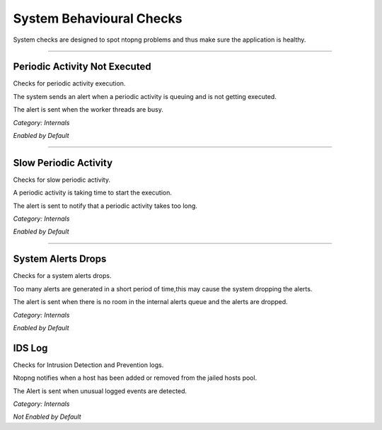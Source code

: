 System Behavioural Checks
#########################

System checks are designed to spot ntopng problems and thus make sure the application is healthy.

____________________

**Periodic Activity Not Executed**
~~~~~~~~~~~~~~~~~~~~~~
Checks for periodic activity execution.

The system sends an alert when a periodic activity is queuing and is not getting executed.

The alert is sent when the worker threads are busy.

*Category: Internals*

*Enabled by Default*

____________________


**Slow Periodic Activity**
~~~~~~~~~~~~~~~~~~~~~~
Checks for slow periodic activity.

A periodic activity is taking time to start the execution.

The alert is sent to notify that a periodic activity takes too long.

*Category: Internals*

*Enabled by Default*

____________________

**System Alerts Drops**
~~~~~~~~~~~~~~~~~~~~~~
Checks for a system alerts drops.

Too many alerts are generated in a short period of time,this may cause the system dropping the alerts.

The alert is sent when there is no room in the internal alerts queue and the alerts are dropped.

*Category: Internals*

*Enabled by Default*

**IDS Log**
~~~~~~~~~~~~~~~~~~~~~~
Checks for Intrusion Detection and Prevention logs.

Ntopng notifies when a host has been added or removed from the jailed hosts pool.

The Alert is sent when unusual logged events are detected.

*Category: Internals*

*Not Enabled by Default*

